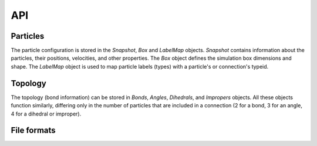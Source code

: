 API
---

Particles
=========

The particle configuration is stored in the `Snapshot`, `Box` and `LabelMap` objects.
`Snapshot` contains information about the particles, their positions, velocities, and other properties.
The `Box` object defines the simulation box dimensions and shape.
The `LabelMap` object is used to map particle labels (types) with a particle's or connection's typeid.

.. autosummary::
    :nosignatures:
    :toctree: generated/

    lammpsio.Box
    lammpsio.Snapshot
    lammpsio.LabelMap

Topology
========

The topology (bond information) can be stored in `Bonds`, `Angles`, `Dihedrals`,
and `Impropers` objects. All these objects function similarly, differing only in
the number of particles that are included in a connection (2 for a bond, 3 for
an angle, 4 for a dihedral or improper).

.. autosummary::
    :nosignatures:
    :toctree: generated/

    lammpsio.Angles
    lammpsio.Bonds
    lammpsio.Dihedrals
    lammpsio.Impropers

File formats
============

.. autosummary::
    :nosignatures:
    :toctree: generated/

    lammpsio.DataFile
    lammpsio.DumpFile
